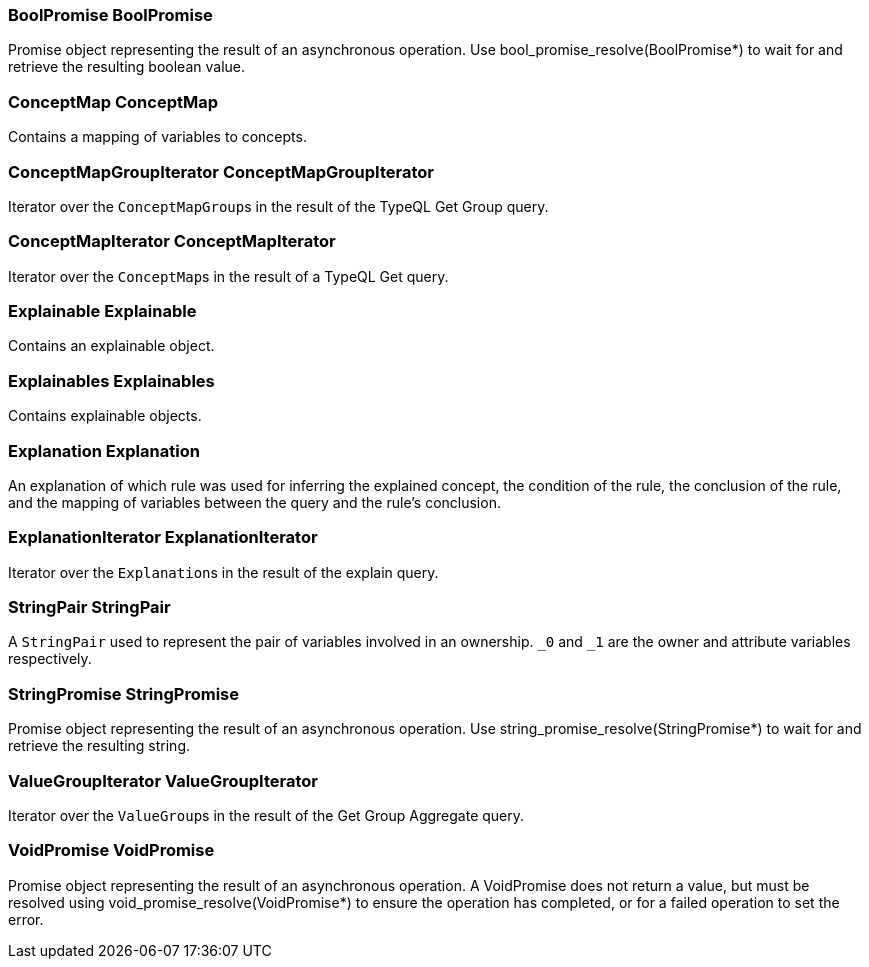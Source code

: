 [#_BoolPromise_BoolPromise]
=== BoolPromise BoolPromise



Promise object representing the result of an asynchronous operation. Use bool_promise_resolve(BoolPromise*) to wait for and retrieve the resulting boolean value.

[#_ConceptMap_ConceptMap]
=== ConceptMap ConceptMap



Contains a mapping of variables to concepts.

[#_ConceptMapGroupIterator_ConceptMapGroupIterator]
=== ConceptMapGroupIterator ConceptMapGroupIterator



Iterator over the ``ConceptMapGroup``s in the result of the TypeQL Get Group query.

[#_ConceptMapIterator_ConceptMapIterator]
=== ConceptMapIterator ConceptMapIterator



Iterator over the ``ConceptMap``s in the result of a TypeQL Get query.

[#_Explainable_Explainable]
=== Explainable Explainable



Contains an explainable object.

[#_Explainables_Explainables]
=== Explainables Explainables



Contains explainable objects.

[#_Explanation_Explanation]
=== Explanation Explanation



An explanation of which rule was used for inferring the explained concept, the condition of the rule, the conclusion of the rule, and the mapping of variables between the query and the rule’s conclusion.

[#_ExplanationIterator_ExplanationIterator]
=== ExplanationIterator ExplanationIterator



Iterator over the ``Explanation``s in the result of the explain query.

[#_StringPair_StringPair]
=== StringPair StringPair



A ``StringPair`` used to represent the pair of variables involved in an ownership. ``_0`` and ``_1`` are the owner and attribute variables respectively.

[#_StringPromise_StringPromise]
=== StringPromise StringPromise



Promise object representing the result of an asynchronous operation. Use string_promise_resolve(StringPromise*) to wait for and retrieve the resulting string.

[#_ValueGroupIterator_ValueGroupIterator]
=== ValueGroupIterator ValueGroupIterator



Iterator over the ``ValueGroup``s in the result of the Get Group Aggregate query.

[#_VoidPromise_VoidPromise]
=== VoidPromise VoidPromise



Promise object representing the result of an asynchronous operation. A VoidPromise does not return a value, but must be resolved using void_promise_resolve(VoidPromise*) to ensure the operation has completed, or for a failed operation to set the error.

